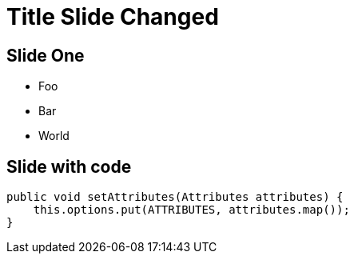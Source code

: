 = Title Slide Changed

== Slide One

* Foo
* Bar
* World


== Slide with code 

:source-highlighter: highlightjs
:source-language: java

[source]
----
public void setAttributes(Attributes attributes) {
    this.options.put(ATTRIBUTES, attributes.map());
}
----

